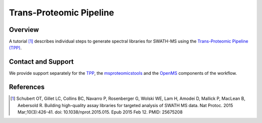 Trans-Proteomic Pipeline
=========

Overview
--------

A tutorial [1]_ describes individual steps to generate spectral libraries for SWATH-MS using the `Trans-Proteomic Pipeline (TPP)
<http://tools.proteomecenter.org/wiki/index.php?title=Software:TPP>`_.

Contact and Support
-------------------

We provide support separately for the `TPP
<http://groups.google.com/group/spctools-discuss>`_, the `msproteomicstools
<https://github.com/msproteomicstools/msproteomicstools/issues>`_ and the `OpenMS
<http://www.openms.de/support/>`_ components of the workflow.

References
----------
.. [1] Schubert OT, Gillet LC, Collins BC, Navarro P, Rosenberger G, Wolski WE, Lam H, Amodei D, Mallick P, MacLean B, Aebersold R. Building high-quality assay libraries for targeted analysis of SWATH MS data. Nat Protoc. 2015 Mar;10(3):426-41. doi: 10.1038/nprot.2015.015. Epub 2015 Feb 12. PMID: 25675208

